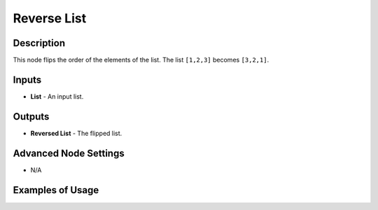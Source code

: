 Reverse List
============

Description
-----------

This node flips the order of the elements of the list. The list ``[1,2,3]`` becomes ``[3,2,1]``.

.. image:: images/reverse_list_node.png
   :width: 160pt

Inputs
------

- **List** - An input list.

Outputs
-------

- **Reversed List** - The flipped list.

Advanced Node Settings
-----------------------

- N/A

Examples of Usage
-----------------

.. image:: gifs/reverse_list_node_example.gif
